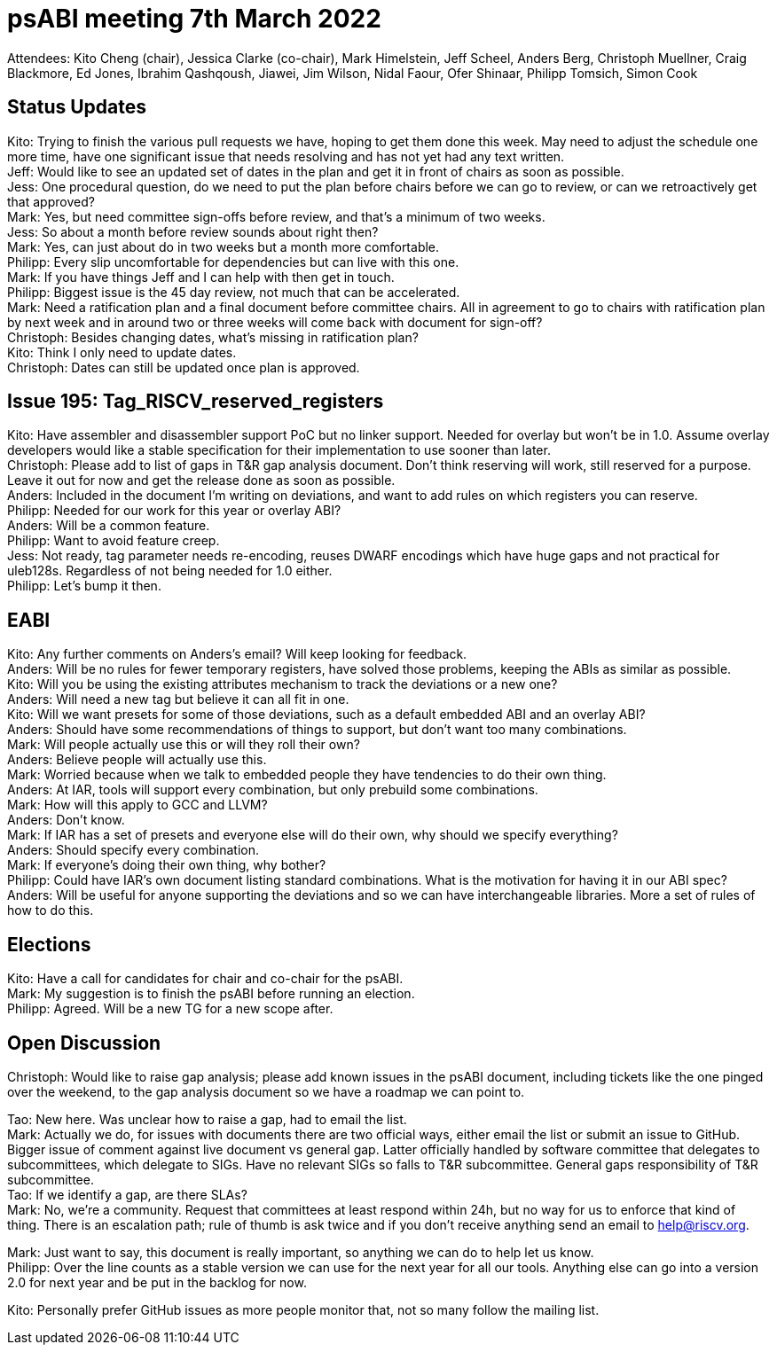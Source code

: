 = psABI meeting 7th March 2022

Attendees: Kito Cheng (chair), Jessica Clarke (co-chair), Mark Himelstein, Jeff Scheel, Anders Berg, Christoph Muellner, Craig Blackmore, Ed Jones, Ibrahim Qashqoush, Jiawei, Jim Wilson, Nidal Faour, Ofer Shinaar, Philipp Tomsich, Simon Cook

== Status Updates

Kito: Trying to finish the various pull requests we have, hoping to get them done this week. May need to adjust the schedule one more time, have one significant issue that needs resolving and has not yet had any text written. +
Jeff: Would like to see an updated set of dates in the plan and get it in front of chairs as soon as possible. +
Jess: One procedural question, do we need to put the plan before chairs before we can go to review, or can we retroactively get that approved? +
Mark: Yes, but need committee sign-offs before review, and that's a minimum of two weeks. +
Jess: So about a month before review sounds about right then? +
Mark: Yes, can just about do in two weeks but a month more comfortable. +
Philipp: Every slip uncomfortable for dependencies but can live with this one. +
Mark: If you have things Jeff and I can help with then get in touch. +
Philipp: Biggest issue is the 45 day review, not much that can be accelerated. +
Mark: Need a ratification plan and a final document before committee chairs. All in agreement to go to chairs with ratification plan by next week and in around two or three weeks will come back with document for sign-off? +
Christoph: Besides changing dates, what's missing in ratification plan? +
Kito: Think I only need to update dates. +
Christoph: Dates can still be updated once plan is approved.

== Issue 195: Tag_RISCV_reserved_registers

Kito: Have assembler and disassembler support PoC but no linker support. Needed for overlay but won't be in 1.0. Assume overlay developers would like a stable specification for their implementation to use sooner than later. +
Christoph: Please add to list of gaps in T&R gap analysis document. Don't think reserving will work, still reserved for a purpose. Leave it out for now and get the release done as soon as possible. +
Anders: Included in the document I'm writing on deviations, and want to add rules on which registers you can reserve. +
Philipp: Needed for our work for this year or overlay ABI? +
Anders: Will be a common feature. +
Philipp: Want to avoid feature creep. +
Jess: Not ready, tag parameter needs re-encoding, reuses DWARF encodings which have huge gaps and not practical for uleb128s. Regardless of not being needed for 1.0 either. +
Philipp: Let's bump it then.

== EABI

Kito: Any further comments on Anders's email? Will keep looking for feedback. +
Anders: Will be no rules for fewer temporary registers, have solved those problems, keeping the ABIs as similar as possible. +
Kito: Will you be using the existing attributes mechanism to track the deviations or a new one? +
Anders: Will need a new tag but believe it can all fit in one. +
Kito: Will we want presets for some of those deviations, such as a default embedded ABI and an overlay ABI? +
Anders: Should have some recommendations of things to support, but don't want too many combinations. +
Mark: Will people actually use this or will they roll their own? +
Anders: Believe people will actually use this. +
Mark: Worried because when we talk to embedded people they have tendencies to do their own thing. +
Anders: At IAR, tools will support every combination, but only prebuild some combinations. +
Mark: How will this apply to GCC and LLVM? +
Anders: Don't know. +
Mark: If IAR has a set of presets and everyone else will do their own, why should we specify everything? +
Anders: Should specify every combination. +
Mark: If everyone's doing their own thing, why bother? +
Philipp: Could have IAR's own document listing standard combinations. What is the motivation for having it in our ABI spec? +
Anders: Will be useful for anyone supporting the deviations and so we can have interchangeable libraries. More a set of rules of how to do this.

== Elections

Kito: Have a call for candidates for chair and co-chair for the psABI. +
Mark: My suggestion is to finish the psABI before running an election. +
Philipp: Agreed. Will be a new TG for a new scope after.


== Open Discussion

Christoph: Would like to raise gap analysis; please add known issues in the psABI document, including tickets like the one pinged over the weekend, to the gap analysis document so we have a roadmap we can point to.

Tao: New here. Was unclear how to raise a gap, had to email the list. +
Mark: Actually we do, for issues with documents there are two official ways, either email the list or submit an issue to GitHub. Bigger issue of comment against live document vs general gap. Latter officially handled by software committee that delegates to subcommittees, which delegate to SIGs. Have no relevant SIGs so falls to T&R subcommittee. General gaps responsibility of T&R subcommittee. +
Tao: If we identify a gap, are there SLAs? +
Mark: No, we're a community. Request that committees at least respond within 24h, but no way for us to enforce that kind of thing. There is an escalation path; rule of thumb is ask twice and if you don't receive anything send an email to help@riscv.org.

Mark: Just want to say, this document is really important, so anything we can do to help let us know. +
Philipp: Over the line counts as a stable version we can use for the next year for all our tools. Anything else can go into a version 2.0 for next year and be put in the backlog for now.

Kito: Personally prefer GitHub issues as more people monitor that, not so many follow the mailing list.
